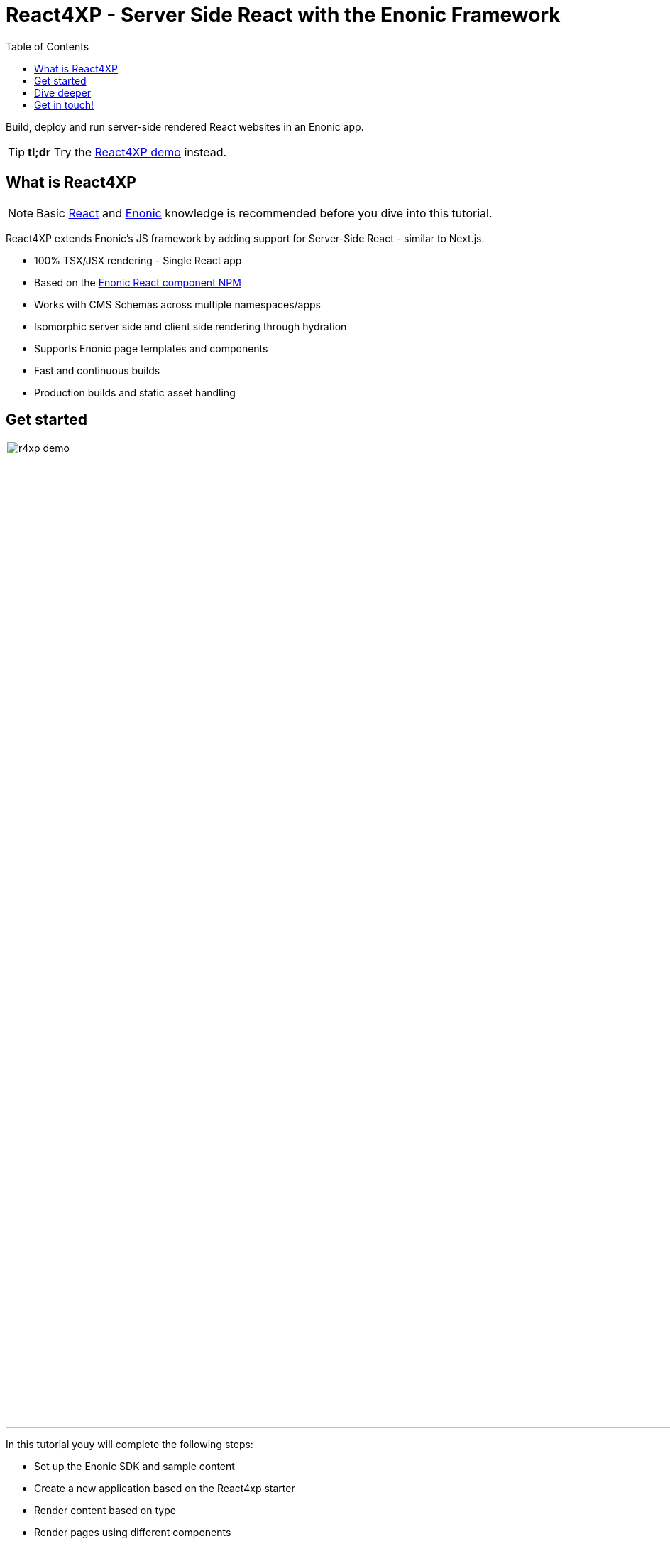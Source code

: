 = React4XP - Server Side React with the Enonic Framework
:toc: right
:imagesdir: media/

Build, deploy and run server-side rendered React websites in an Enonic app.

[TIP]
====
*tl;dr* Try the <<demo#, React4XP demo>> instead.
====

== What is React4XP

[NOTE]
====
Basic https://reactjs.org/tutorial/tutorial.html[React] and https://developer.enonic.com/start[Enonic] knowledge is recommended before you dive into this tutorial.
====

React4XP extends Enonic's JS framework by adding support for Server-Side React - similar to Next.js. 

* 100% TSX/JSX rendering - Single React app
* Based on the https://www.npmjs.com/package/@enonic/react-components[Enonic React component NPM]
* Works with CMS Schemas across multiple namespaces/apps 
* Isomorphic server side and client side rendering through hydration
* Supports Enonic page templates and components
* Fast and continuous builds
* Production builds and static asset handling

== Get started

image:r4xp-demo.png[title="React4xp front-end rendring the Headless Movie DB", 1390px]

In this tutorial youy will complete the following steps:

* Set up the Enonic SDK and sample content
* Create a new application based on the React4xp starter
* Render content based on type
* Render pages using different components
* Create a page template
* Deploy to live servers

Get started by <<setup#, setting up the developer environment>>.

== Dive deeper
Beyond the tutorial, visit the <<appendix#, Appendix section>>.

== Get in touch!
Questions, bug reports or suggestions are welcome!

- link:https://discuss.enonic.com[The Enonic Forum]
- link:https://slack.enonic.com/react4xp[Enonic's React4XP Slack channel]
- link:https://github.com/enonic/feature-requests[Feature requests for Enonic]
- link:https://github.com/enonic/lib-react4xp/issues?q=is%3Aissue+is%3Aopen+label%3Abug[Issues we're working on]
